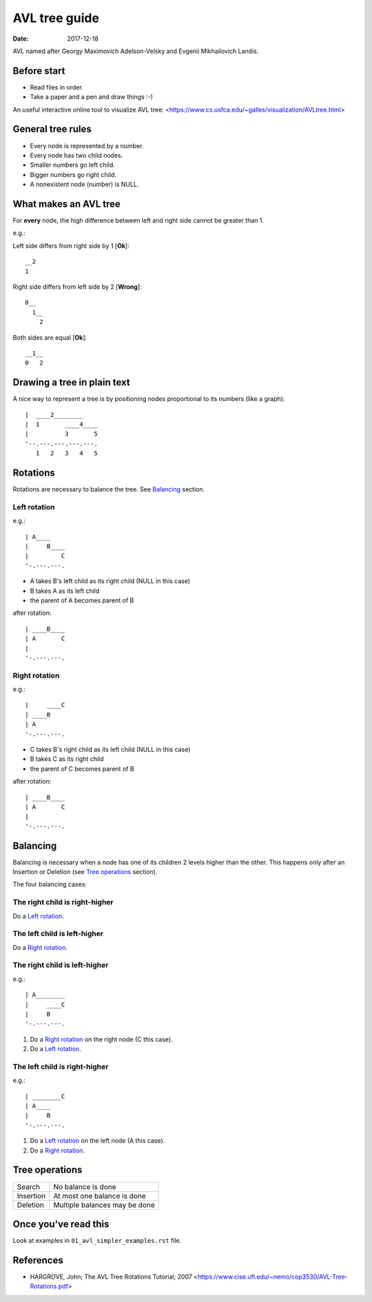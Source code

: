==============
AVL tree guide
==============

:Date: 2017-12-18

AVL named after Georgy Maximovich Adelson-Velsky and
Evgenii Mikhailovich Landis.


Before start
============

* Read files in order.
* Take a paper and a pen and draw things :-)

An useful interactive online tool to visualize AVL tree:
<https://www.cs.usfca.edu/~galles/visualization/AVLtree.html>


General tree rules
==================

* Every node is represented by a number.
* Every node has two child nodes.
* Smaller numbers go left child.
* Bigger numbers go right child.
* A nonexistent node (number) is NULL.


What makes an AVL tree
======================

For **every** node, the high difference between left and right side
cannot be greater than 1.

e.g.:

Left side differs from right side by 1 [**Ok**]::

	__2
	1

Right side differs from left side by 2 [**Wrong**]::

	0__
	  1__
	    2

Both sides are equal [**Ok**]::

	__1__
	0   2


Drawing a tree in plain text
============================

A nice way to represent a tree is by positioning nodes
proportional to its numbers (like a graph)::

	|  ____2________
	|  1       ____4____
	|          3       5
	'--.---.---.---.---.
	   1   2   3   4   5


Rotations
=========

Rotations are necessary to balance the tree. See `Balancing`_ section.


Left rotation
-------------

e.g.::

	| A____
	|     B____
	|         C
	'-.---.---.

* A takes B's left child as its right child (NULL in this case)
* B takes A as its left child
* the parent of A becomes parent of B

after rotation::

	| ____B____
	| A       C
	|
	'-.---.---.


Right rotation
--------------

e.g.::

	|     ____C
	| ____B
	| A
	'-.---.---.

* C takes B's right child as its left child (NULL in this case)
* B takes C as its right child
* the parent of C becomes parent of B

after rotation::

	| ____B____
	| A       C
	|
	'-.---.---.


Balancing
=========

Balancing is necessary when a node has one of its children 2 levels
higher than the other. This happens only after an Insertion or
Deletion (see `Tree operations`_ section).

The four balancing cases:


The right child is right-higher
-------------------------------

Do a `Left rotation`_.


The left child is left-higher
-----------------------------

Do a `Right rotation`_.


The right child is left-higher
------------------------------

e.g.::

	| A________
	|     ____C
	|     B
	'-.---.---.

1. Do a `Right rotation`_ on the right node (C this case).
2. Do a `Left rotation`_.


The left child is right-higher
------------------------------

e.g.::

	| ________C
	| A____
	|     B
	'-.---.---.

1. Do a `Left rotation`_ on the left node (A this case).
2. Do a `Right rotation`_.


Tree operations
===============

+---------+-------------------------------+
|Search   | No balance is done            |
+---------+-------------------------------+
|Insertion| At most one balance is done   |
+---------+-------------------------------+
|Deletion | Multiple balances may be done |
+---------+-------------------------------+


Once you've read this
=====================

Look at examples in ``01_avl_simpler_examples.rst`` file.


References
==========

* HARGROVE, John; The AVL Tree Rotations Tutorial; 2007
  <https://www.cise.ufl.edu/~nemo/cop3530/AVL-Tree-Rotations.pdf>
